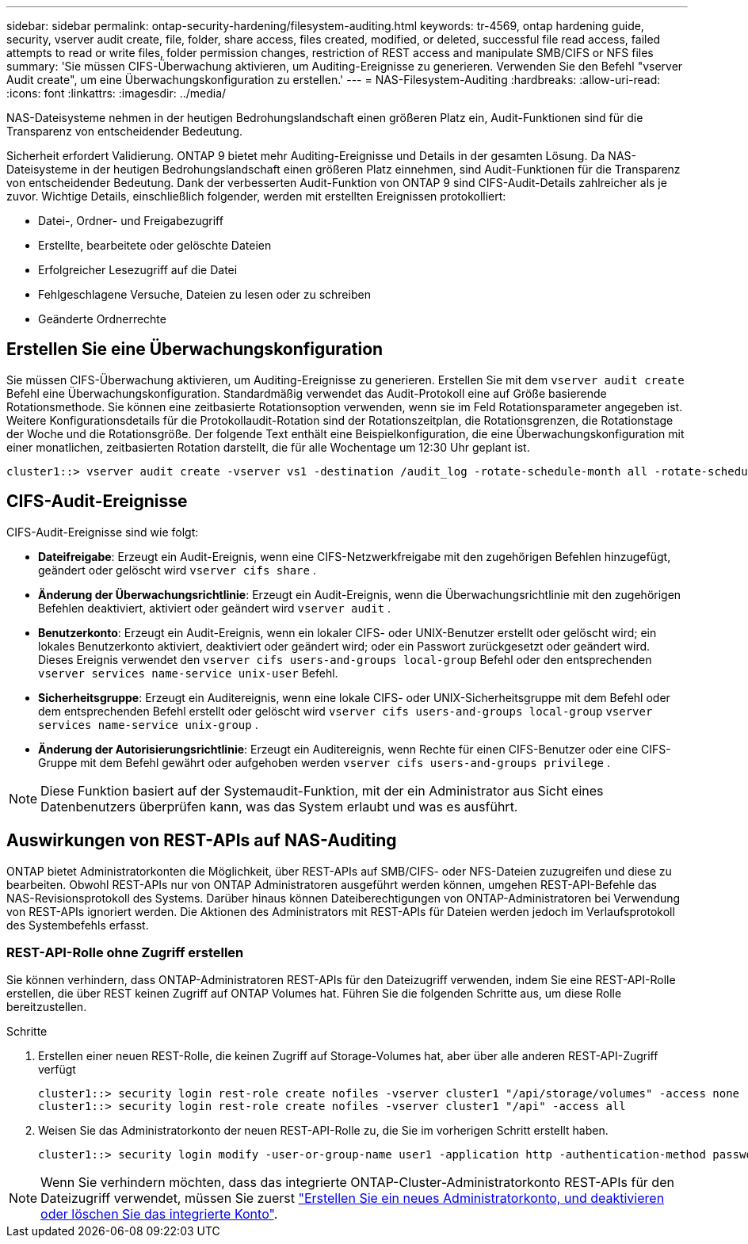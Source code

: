 ---
sidebar: sidebar 
permalink: ontap-security-hardening/filesystem-auditing.html 
keywords: tr-4569, ontap hardening guide, security, vserver audit create, file, folder, share access, files created, modified, or deleted, successful file read access, failed attempts to read or write files, folder permission changes, restriction of REST access and manipulate SMB/CIFS or NFS files 
summary: 'Sie müssen CIFS-Überwachung aktivieren, um Auditing-Ereignisse zu generieren. Verwenden Sie den Befehl "vserver Audit create", um eine Überwachungskonfiguration zu erstellen.' 
---
= NAS-Filesystem-Auditing
:hardbreaks:
:allow-uri-read: 
:icons: font
:linkattrs: 
:imagesdir: ../media/


[role="lead"]
NAS-Dateisysteme nehmen in der heutigen Bedrohungslandschaft einen größeren Platz ein, Audit-Funktionen sind für die Transparenz von entscheidender Bedeutung.

Sicherheit erfordert Validierung. ONTAP 9 bietet mehr Auditing-Ereignisse und Details in der gesamten Lösung. Da NAS-Dateisysteme in der heutigen Bedrohungslandschaft einen größeren Platz einnehmen, sind Audit-Funktionen für die Transparenz von entscheidender Bedeutung. Dank der verbesserten Audit-Funktion von ONTAP 9 sind CIFS-Audit-Details zahlreicher als je zuvor. Wichtige Details, einschließlich folgender, werden mit erstellten Ereignissen protokolliert:

* Datei-, Ordner- und Freigabezugriff
* Erstellte, bearbeitete oder gelöschte Dateien
* Erfolgreicher Lesezugriff auf die Datei
* Fehlgeschlagene Versuche, Dateien zu lesen oder zu schreiben
* Geänderte Ordnerrechte




== Erstellen Sie eine Überwachungskonfiguration

Sie müssen CIFS-Überwachung aktivieren, um Auditing-Ereignisse zu generieren. Erstellen Sie mit dem `vserver audit create` Befehl eine Überwachungskonfiguration. Standardmäßig verwendet das Audit-Protokoll eine auf Größe basierende Rotationsmethode. Sie können eine zeitbasierte Rotationsoption verwenden, wenn sie im Feld Rotationsparameter angegeben ist. Weitere Konfigurationsdetails für die Protokollaudit-Rotation sind der Rotationszeitplan, die Rotationsgrenzen, die Rotationstage der Woche und die Rotationsgröße. Der folgende Text enthält eine Beispielkonfiguration, die eine Überwachungskonfiguration mit einer monatlichen, zeitbasierten Rotation darstellt, die für alle Wochentage um 12:30 Uhr geplant ist.

[listing]
----
cluster1::> vserver audit create -vserver vs1 -destination /audit_log -rotate-schedule-month all -rotate-schedule-dayofweek all -rotate-schedule-hour 12 -rotate-schedule-minute 30
----


== CIFS-Audit-Ereignisse

CIFS-Audit-Ereignisse sind wie folgt:

* *Dateifreigabe*: Erzeugt ein Audit-Ereignis, wenn eine CIFS-Netzwerkfreigabe mit den zugehörigen Befehlen hinzugefügt, geändert oder gelöscht wird `vserver cifs share` .
* *Änderung der Überwachungsrichtlinie*: Erzeugt ein Audit-Ereignis, wenn die Überwachungsrichtlinie mit den zugehörigen Befehlen deaktiviert, aktiviert oder geändert wird `vserver audit` .
* *Benutzerkonto*: Erzeugt ein Audit-Ereignis, wenn ein lokaler CIFS- oder UNIX-Benutzer erstellt oder gelöscht wird; ein lokales Benutzerkonto aktiviert, deaktiviert oder geändert wird; oder ein Passwort zurückgesetzt oder geändert wird. Dieses Ereignis verwendet den `vserver cifs users-and-groups local-group` Befehl oder den entsprechenden `vserver services name-service unix-user` Befehl.
* *Sicherheitsgruppe*: Erzeugt ein Auditereignis, wenn eine lokale CIFS- oder UNIX-Sicherheitsgruppe mit dem Befehl oder dem entsprechenden Befehl erstellt oder gelöscht wird `vserver cifs users-and-groups local-group` `vserver services name-service unix-group` .
* *Änderung der Autorisierungsrichtlinie*: Erzeugt ein Auditereignis, wenn Rechte für einen CIFS-Benutzer oder eine CIFS-Gruppe mit dem Befehl gewährt oder aufgehoben werden `vserver cifs users-and-groups privilege` .



NOTE: Diese Funktion basiert auf der Systemaudit-Funktion, mit der ein Administrator aus Sicht eines Datenbenutzers überprüfen kann, was das System erlaubt und was es ausführt.



== Auswirkungen von REST-APIs auf NAS-Auditing

ONTAP bietet Administratorkonten die Möglichkeit, über REST-APIs auf SMB/CIFS- oder NFS-Dateien zuzugreifen und diese zu bearbeiten. Obwohl REST-APIs nur von ONTAP Administratoren ausgeführt werden können, umgehen REST-API-Befehle das NAS-Revisionsprotokoll des Systems. Darüber hinaus können Dateiberechtigungen von ONTAP-Administratoren bei Verwendung von REST-APIs ignoriert werden. Die Aktionen des Administrators mit REST-APIs für Dateien werden jedoch im Verlaufsprotokoll des Systembefehls erfasst.



=== REST-API-Rolle ohne Zugriff erstellen

Sie können verhindern, dass ONTAP-Administratoren REST-APIs für den Dateizugriff verwenden, indem Sie eine REST-API-Rolle erstellen, die über REST keinen Zugriff auf ONTAP Volumes hat. Führen Sie die folgenden Schritte aus, um diese Rolle bereitzustellen.

.Schritte
. Erstellen einer neuen REST-Rolle, die keinen Zugriff auf Storage-Volumes hat, aber über alle anderen REST-API-Zugriff verfügt
+
[listing]
----
cluster1::> security login rest-role create nofiles -vserver cluster1 "/api/storage/volumes" -access none
cluster1::> security login rest-role create nofiles -vserver cluster1 "/api" -access all
----
. Weisen Sie das Administratorkonto der neuen REST-API-Rolle zu, die Sie im vorherigen Schritt erstellt haben.
+
[listing]
----
cluster1::> security login modify -user-or-group-name user1 -application http -authentication-method password -vserver cluster1 -role nofile
----



NOTE: Wenn Sie verhindern möchten, dass das integrierte ONTAP-Cluster-Administratorkonto REST-APIs für den Dateizugriff verwendet, müssen Sie zuerst link:../ontap-security-hardening/default-admin-accounts.html["Erstellen Sie ein neues Administratorkonto, und deaktivieren oder löschen Sie das integrierte Konto"].
